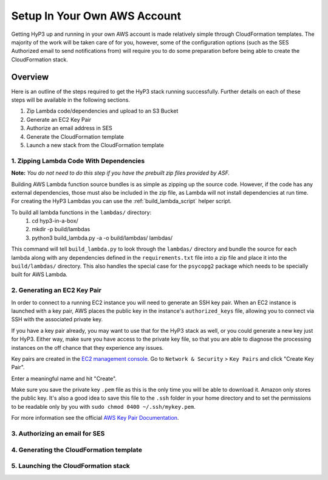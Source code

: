 .. _setup:

Setup In Your Own AWS Account
=============================

Getting HyP3 up and running in your own AWS account is made relatively simple
through CloudFormation templates. The majority of the work will be taken care of
for you, however, some of the configuration options (such as the SES Authorized
email to send notifications from) will require you to do some preparation before
being able to create the CloudFormation stack.

Overview
--------

Here is an outline of the steps required to get the HyP3 stack running
successfully. Further details on each of these steps will be available in the
following sections.

1. Zip Lambda code/dependencies and upload to an S3 Bucket
2. Generate an EC2 Key Pair
3. Authorize an email address in SES
4. Generate the CloudFormation template
5. Launch a new stack from the CloudFormation template

1. Zipping Lambda Code With Dependencies
~~~~~~~~~~~~~~~~~~~~~~~~~~~~~~~~~~~~~~~~

**Note:** `You do not need to do this step if you have the prebuilt zip files
provided by ASF.`

Building AWS Lambda function source bundles is as simple as zipping up the
source code. However, if the code has any external dependencies, those must also
be included in the zip file, as Lambda will not install dependencies at run
time. For creating the HyP3 Lambdas you can use the :ref:`build_lambda_script`
helper script.

To build all lambda functions in the ``lambdas/`` directory:
  1. cd hyp3-in-a-box/
  2. mkdir -p build/lambdas
  3. python3 build_lambda.py -a -o build/lambdas/ lambdas/

This command will tell ``build_lambda.py`` to look through the ``lambdas/``
directory and bundle the source for each lambda along with any dependencies
defined in the ``requirements.txt`` file into a zip file and place it into the
``build/lambdas/`` directory. This also handles the special case for the
``psycopg2`` package which needs to be specially built for AWS Lambda.

2. Generating an EC2 Key Pair
~~~~~~~~~~~~~~~~~~~~~~~~~~~~~

In order to connect to a running EC2 instance you will need to generate an SSH
key pair. When an EC2 instance is launched with a key pair, AWS places the
public key in the instance's ``authorized_keys`` file, allowing you to connect
via SSH with the associated private key.

If you have a key pair already, you may want to use that for the HyP3 stack as
well, or you could generate a new key just for HyP3. Either way, make sure you
have access to the private key file, so that you are able to diagnose the
processing instances on the off chance that they experience any issues.

Key pairs are created in the
`EC2 management console <https://console.amazonaws.com/ec2>`_. Go to ``Network
& Security`` > ``Key Pairs`` and click "Create Key Pair".

.. image:: images/create_key_pair.png
   :alt: Create Key Pair Image

Enter a meaningful name and hit "Create".

.. image:: images/create_key_pair_confirm.png
   :alt: Create Key Pair Image

Make sure you save the private key ``.pem`` file as this is the only time you
will be able to download it. Amazon only stores the public key. It's also a good
idea to save this file to the ``.ssh`` folder in your home directory and to set
the permissions to be readable only by you with
``sudo chmod 0400 ~/.ssh/mykey.pem``.

For more information see the official `AWS Key Pair Documentation`_.

3. Authorizing an email for SES
~~~~~~~~~~~~~~~~~~~~~~~~~~~~~~~

4. Generating the CloudFormation template
~~~~~~~~~~~~~~~~~~~~~~~~~~~~~~~~~~~~~~~~~

5. Launching the CloudFormation stack
~~~~~~~~~~~~~~~~~~~~~~~~~~~~~~~~~~~~~

.. _AWS Key Pair Documentation: https://docs.aws.amazon.com/AWSEC2/latest/UserGuide/ec2-key-pairs.html
